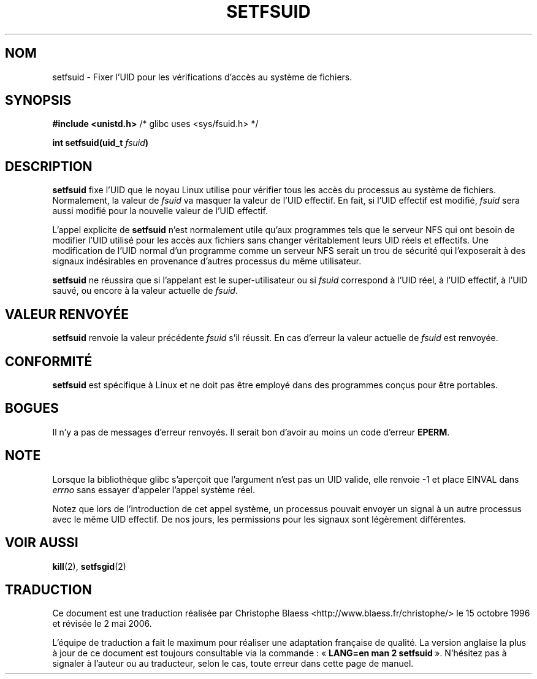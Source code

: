 .\" Copyright (C) 1995, Thomas K. Dyas <tdyas@eden.rutgers.edu>
.\"
.\" Permission is granted to make and distribute verbatim copies of this
.\" manual provided the copyright notice and this permission notice are
.\" preserved on all copies.
.\"
.\" Permission is granted to copy and distribute modified versions of this
.\" manual under the conditions for verbatim copying, provided that the
.\" entire resulting derived work is distributed under the terms of a
.\" permission notice identical to this one
.\"
.\" Since the Linux kernel and libraries are constantly changing, this
.\" manual page may be incorrect or out-of-date.  The author(s) assume no
.\" responsibility for errors or omissions, or for damages resulting from
.\" the use of the information contained herein.  The author(s) may not
.\" have taken the same level of care in the production of this manual,
.\" which is licensed free of charge, as they might when working
.\" professionally.
.\"
.\" Formatted or processed versions of this manual, if unaccompanied by
.\" the source, must acknowledge the copyright and authors of this work.
.\"
.\" Created   1995-08-06 Thomas K. Dyas <tdyas@eden.rutgers.edu>
.\" Modified  2000-07-01 aeb
.\" Modified  2002-07-23 aeb
.\"
.\" Traduction 15/10/1996 par Christophe Blaess (ccb@club-internet.fr)
.\" Màj 08/04/1997
.\" Màj 30/08/2000 LDP 1.31
.\" Màj 18/07/2003 LDP 1.56
.\" Màj 01/05/2006 LDP-1.67.1
.\"
.TH SETFSUID 2 "23 juillet 2002" LDP "Manuel du programmeur Linux"
.SH NOM
setfsuid \- Fixer l'UID pour les vérifications d'accès au système de fichiers.
.SH SYNOPSIS
.B #include <unistd.h>
/* glibc uses <sys/fsuid.h> */
.sp
.BI "int setfsuid(uid_t " fsuid )
.SH DESCRIPTION
.B setfsuid
fixe l'UID que le noyau Linux utilise pour vérifier tous les
accès du processus au système de fichiers.
Normalement, la valeur de
.I fsuid
va masquer la valeur de l'UID effectif. En fait, si
l'UID effectif est modifié,
.I fsuid
sera aussi modifié pour la nouvelle valeur de l'UID effectif.

L'appel explicite de
.B setfsuid
n'est normalement utile qu'aux programmes tels que le serveur
NFS qui ont besoin de modifier l'UID utilisé pour les
accès aux fichiers sans changer véritablement leurs
UID réels et effectifs.
Une modification de l'UID normal d'un programme comme
un serveur NFS serait un trou de sécurité qui l'exposerait
à des signaux indésirables en provenance d'autres processus
du même utilisateur.

.B setfsuid
ne réussira que si l'appelant est le super-utilisateur ou si
.I fsuid
correspond à l'UID réel, à l'UID effectif,
à l'UID sauvé, ou encore à la valeur actuelle de
.IR fsuid .
.SH "VALEUR RENVOYÉE"
.B setfsuid
renvoie la valeur précédente
.I fsuid
s'il réussit.
En cas d'erreur la valeur actuelle de
.I fsuid
est renvoyée.
.SH "CONFORMITÉ"
.B setfsuid
est spécifique à Linux et ne doit pas être employé dans des programmes
conçus pour être portables.
.SH BOGUES
Il n'y a pas de messages d'erreur renvoyés. Il serait bon d'avoir au moins
un code d'erreur
.BR EPERM .
.SH NOTE
Lorsque la bibliothèque glibc s'aperçoit que l'argument n'est pas un UID valide, elle renvoie \-1 et
place EINVAL dans \fIerrno\fP sans essayer d'appeler l'appel système réel.
.LP
Notez que lors de l'introduction de cet appel système, un processus pouvait
envoyer un signal à un autre processus avec le même UID effectif. De nos
jours, les permissions pour les signaux sont légèrement différentes.
.SH "VOIR AUSSI"
.BR kill (2),
.BR setfsgid (2)
.SH TRADUCTION
.PP
Ce document est une traduction réalisée par Christophe Blaess
<http://www.blaess.fr/christophe/> le 15\ octobre\ 1996
et révisée le 2\ mai\ 2006.
.PP
L'équipe de traduction a fait le maximum pour réaliser une adaptation
française de qualité. La version anglaise la plus à jour de ce document est
toujours consultable via la commande\ : «\ \fBLANG=en\ man\ 2\ setfsuid\fR\ ».
N'hésitez pas à signaler à l'auteur ou au traducteur, selon le cas, toute
erreur dans cette page de manuel.
